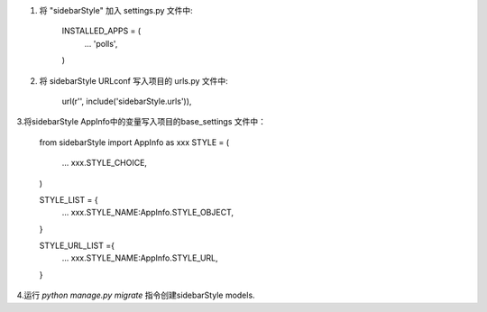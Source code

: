 1. 将 "sidebarStyle" 加入 settings.py 文件中:

    INSTALLED_APPS = (
        ...
        'polls',
    )


2. 将 sidebarStyle URLconf 写入项目的 urls.py 文件中:

    url(r'', include('sidebarStyle.urls')),


3.将sidebarStyle AppInfo中的变量写入项目的base_settings 文件中：

    from sidebarStyle import AppInfo as xxx
    STYLE = (
        ...
        xxx.STYLE_CHOICE,
    )

    STYLE_LIST = {
        ...
        xxx.STYLE_NAME:AppInfo.STYLE_OBJECT,
    }

    STYLE_URL_LIST ={
        ...
        xxx.STYLE_NAME:AppInfo.STYLE_URL,
    }


4.运行 `python manage.py migrate` 指令创建sidebarStyle models.
